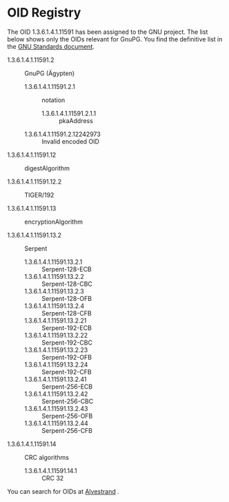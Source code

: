 #+STARTUP: showall

* OID Registry

The OID 1.3.6.1.4.1.11591 has been assigned to the GNU project. The
list below shows only the OIDs relevant for GnuPG. You find the
definitive list in the [[http://www.gnu.org/prep/standards/html_node/OID-Allocations.html][GNU Standards document]].

  - 1.3.6.1.4.1.11591.2 :: GnuPG (Ägypten)

    - 1.3.6.1.4.1.11591.2.1 :: notation

      - 1.3.6.1.4.1.11591.2.1.1 :: pkaAddress

    - 1.3.6.1.4.1.11591.2.12242973 :: Invalid encoded OID

  - 1.3.6.1.4.1.11591.12 :: digestAlgorithm

  - 1.3.6.1.4.1.11591.12.2 :: TIGER/192

  - 1.3.6.1.4.1.11591.13 :: encryptionAlgorithm

  - 1.3.6.1.4.1.11591.13.2 :: Serpent

    - 1.3.6.1.4.1.11591.13.2.1  :: Serpent-128-ECB
    - 1.3.6.1.4.1.11591.13.2.2  :: Serpent-128-CBC
    - 1.3.6.1.4.1.11591.13.2.3  :: Serpent-128-OFB
    - 1.3.6.1.4.1.11591.13.2.4  :: Serpent-128-CFB
    - 1.3.6.1.4.1.11591.13.2.21 :: Serpent-192-ECB
    - 1.3.6.1.4.1.11591.13.2.22 :: Serpent-192-CBC
    - 1.3.6.1.4.1.11591.13.2.23 :: Serpent-192-OFB
    - 1.3.6.1.4.1.11591.13.2.24 :: Serpent-192-CFB
    - 1.3.6.1.4.1.11591.13.2.41 :: Serpent-256-ECB
    - 1.3.6.1.4.1.11591.13.2.42 :: Serpent-256-CBC
    - 1.3.6.1.4.1.11591.13.2.43 :: Serpent-256-OFB
    - 1.3.6.1.4.1.11591.13.2.44 :: Serpent-256-CFB

  - 1.3.6.1.4.1.11591.14 :: CRC algorithms

    - 1.3.6.1.4.1.11591.14.1 :: CRC 32

You can search for OIDs at [[http://www.alvestrand.no/objectid/][Alvestrand]] .

